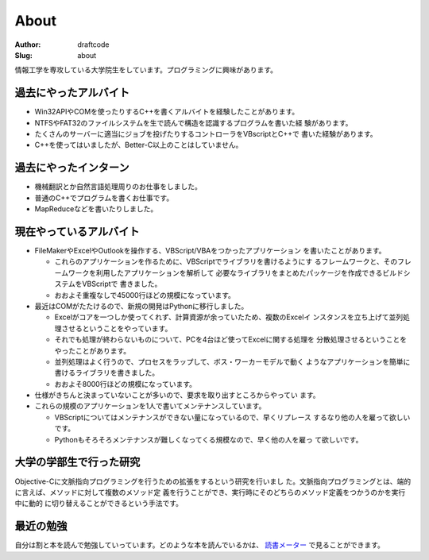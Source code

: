 =====
About
=====
:Author: draftcode
:Slug:   about

情報工学を専攻している大学院生をしています。プログラミングに興味があります。

過去にやったアルバイト
======================

* Win32APIやCOMを使ったりするC++を書くアルバイトを経験したことがあります。
* NTFSやFAT32のファイルシステムを生で読んで構造を認識するプログラムを書いた経
  験があります。
* たくさんのサーバーに適当にジョブを投げたりするコントローラをVBscriptとC++で
  書いた経験があります。
* C++を使ってはいましたが、Better-C以上のことはしていません。

過去にやったインターン
======================

* 機械翻訳とか自然言語処理周りのお仕事をしました。
* 普通のC++でプログラムを書くお仕事です。
* MapReduceなどを書いたりしました。

現在やっているアルバイト
========================

* FileMakerやExcelやOutlookを操作する、VBScript/VBAをつかったアプリケーション
  を書いたことがあります。

  * これらのアプリケーションを作るために、VBScriptでライブラリを書けるようにす
    るフレームワークと、そのフレームワークを利用したアプリケーションを解析して
    必要なライブラリをまとめたパッケージを作成できるビルドシステムをVBScriptで
    書きました。
  * おおよそ重複なしで45000行ほどの規模になっています。

* 最近はCOMがたたけるので、新規の開発はPythonに移行しました。

  * Excelがコアを一つしか使ってくれず、計算資源が余っていたため、複数のExcelイ
    ンスタンスを立ち上げて並列処理させるということをやっています。
  * それでも処理が終わらないものについて、PCを4台ほど使ってExcelに関する処理を
    分散処理させるということをやったことがあります。
  * 並列処理はよく行うので、プロセスをラップして、ボス・ワーカーモデルで動く
    ようなアプリケーションを簡単に書けるライブラリを書きました。
  * おおよそ8000行ほどの規模になっています。

* 仕様がきちんと決まっていないことが多いので、要求を取り出すところからやってい
  ます。
* これらの規模のアプリケーションを1人で書いてメンテナンスしています。

  * VBScriptについてはメンテナンスができない量になっているので、早くリプレース
    するなり他の人を雇って欲しいです。
  * Pythonもそろそろメンテナンスが難しくなってくる規模なので、早く他の人を雇っ
    て欲しいです。

大学の学部生で行った研究
========================

Objective-Cに文脈指向プログラミングを行うための拡張をするという研究を行いまし
た。文脈指向プログラミングとは、端的に言えば、メソッドに対して複数のメソッド定
義を行うことができ、実行時にそのどちらのメソッド定義をつかうのかを実行中に動的
に切り替えることができるという手法です。

最近の勉強
==========

自分は割と本を読んで勉強していっています。どのような本を読んでいるかは、
`読書メーター`_ で見ることができます。

.. _`読書メーター`: http://book.akahoshitakuya.com/u/95348

